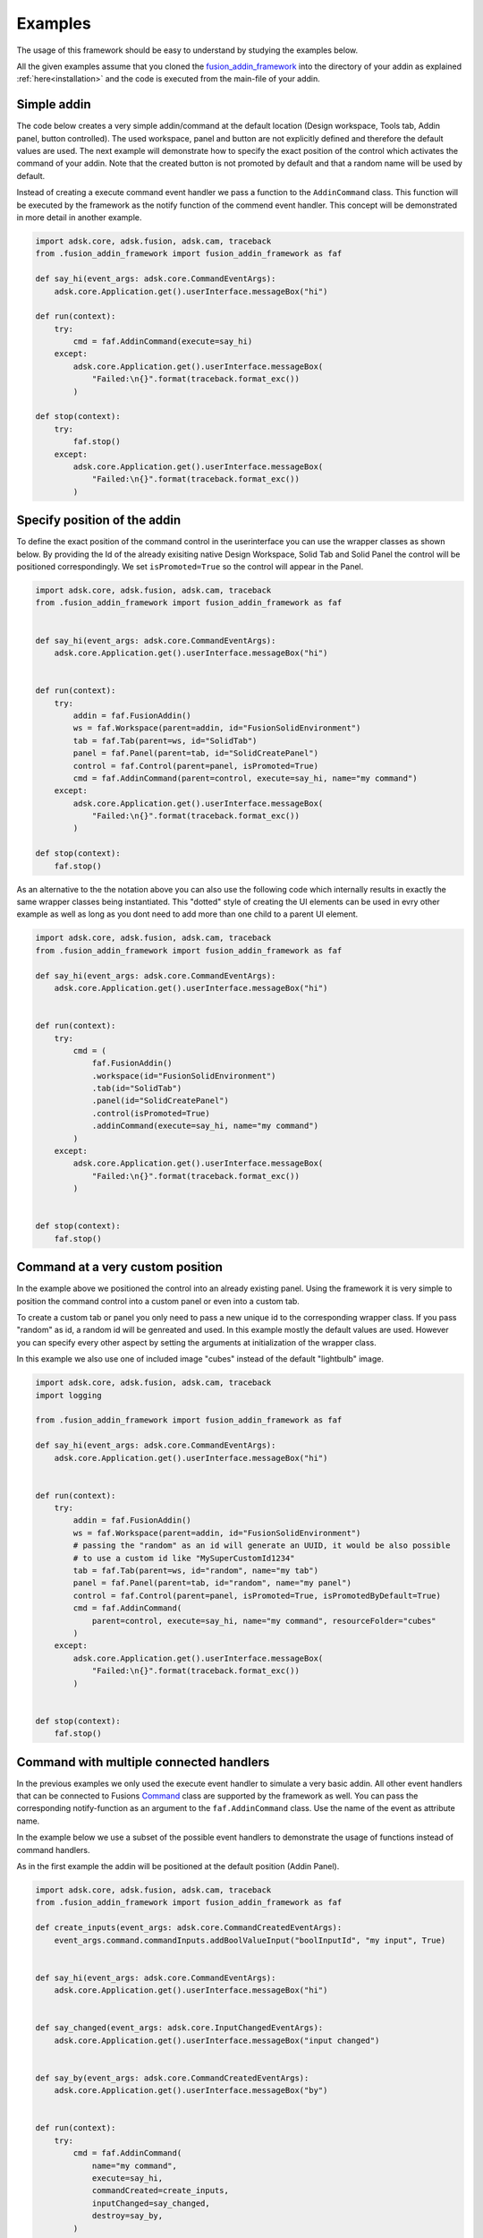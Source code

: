 .. _examples:

Examples
========

The usage of this framework should be easy to understand by studying the examples below.

All the given examples assume that you cloned the `fusion_addin_framework
<https://github.com/m0dd0/fusion_addin_framework>`_ 
into the directory of your addin as explained :ref:`here<installation>` and the 
code is executed from the main-file of your addin.

.. `This repository
.. <https://github.com/m0dd0/SampleFusionAddin>`_ 
.. contains each of the shown examples in a seperate branch.


Simple addin
------------

The code below creates a very simple addin/command at the default location 
(Design workspace, Tools tab, Addin panel, button controlled).
The used workspace, panel and button are not explicitly defined and therefore the default 
values are used.
The next example will demonstrate how to specify the exact position of the control
which activates the command of your addin.
Note that the created button is not promoted by default and that a random
name will be used by default.

Instead of creating a execute command event handler we pass a function to the 
``AddinCommand`` class. This function will be executed by the framework as the notify
function of the commend event handler.
This concept will be demonstrated in more detail in another example.

.. code-block:: python 

    import adsk.core, adsk.fusion, adsk.cam, traceback
    from .fusion_addin_framework import fusion_addin_framework as faf

    def say_hi(event_args: adsk.core.CommandEventArgs):
        adsk.core.Application.get().userInterface.messageBox("hi")

    def run(context):
        try:
            cmd = faf.AddinCommand(execute=say_hi)
        except:
            adsk.core.Application.get().userInterface.messageBox(
                "Failed:\n{}".format(traceback.format_exc())
            )

    def stop(context):
        try:
            faf.stop()
        except:
            adsk.core.Application.get().userInterface.messageBox(
                "Failed:\n{}".format(traceback.format_exc())
            )

Specify position of the addin
-----------------------------

To define the exact position of the command control in the userinterface you can 
use the wrapper classes as shown below.
By providing the Id of the already exisiting native Design Workspace, Solid Tab and Solid Panel
the control will be positioned correspondingly.
We set ``isPromoted=True`` so the control will appear in the Panel.

.. code-block:: python 

    import adsk.core, adsk.fusion, adsk.cam, traceback
    from .fusion_addin_framework import fusion_addin_framework as faf


    def say_hi(event_args: adsk.core.CommandEventArgs):
        adsk.core.Application.get().userInterface.messageBox("hi")


    def run(context):
        try:
            addin = faf.FusionAddin()
            ws = faf.Workspace(parent=addin, id="FusionSolidEnvironment")
            tab = faf.Tab(parent=ws, id="SolidTab")
            panel = faf.Panel(parent=tab, id="SolidCreatePanel")
            control = faf.Control(parent=panel, isPromoted=True)
            cmd = faf.AddinCommand(parent=control, execute=say_hi, name="my command")
        except:
            adsk.core.Application.get().userInterface.messageBox(
                "Failed:\n{}".format(traceback.format_exc())
            )

    def stop(context):
        faf.stop()


As an alternative to the the notation above you can also use the following code which
internally results in exactly the same wrapper classes being instantiated.
This "dotted" style of creating the UI elements can be used in evry other example
as well as long as you dont need to add more than one child to a parent UI element.


.. code-block:: python

    import adsk.core, adsk.fusion, adsk.cam, traceback
    from .fusion_addin_framework import fusion_addin_framework as faf

    def say_hi(event_args: adsk.core.CommandEventArgs):
        adsk.core.Application.get().userInterface.messageBox("hi")


    def run(context):
        try:
            cmd = (
                faf.FusionAddin()
                .workspace(id="FusionSolidEnvironment")
                .tab(id="SolidTab")
                .panel(id="SolidCreatePanel")
                .control(isPromoted=True)
                .addinCommand(execute=say_hi, name="my command")
            )
        except:
            adsk.core.Application.get().userInterface.messageBox(
                "Failed:\n{}".format(traceback.format_exc())
            )


    def stop(context):
        faf.stop()

.. _hirachy_example:

Command at a very custom position
---------------------------------
In the example above we positioned the control into an already existing panel.
Using the framework it is very simple to position the command control into a custom
panel or even into a custom tab.

To create a custom tab or panel you only need to pass a new unique id to the corresponding
wrapper class. 
If you pass "random" as id, a random id will be genreated and used.
In this example mostly the default values are used. However you can specify every 
other aspect by setting the arguments at initialization of the wrapper class.

In this example we also use one of included image "cubes" instead of the default "lightbulb"
image. 


.. code-block:: python

    import adsk.core, adsk.fusion, adsk.cam, traceback
    import logging

    from .fusion_addin_framework import fusion_addin_framework as faf

    def say_hi(event_args: adsk.core.CommandEventArgs):
        adsk.core.Application.get().userInterface.messageBox("hi")


    def run(context):
        try:
            addin = faf.FusionAddin()
            ws = faf.Workspace(parent=addin, id="FusionSolidEnvironment")
            # passing the "random" as an id will generate an UUID, it would be also possible
            # to use a custom id like "MySuperCustomId1234"
            tab = faf.Tab(parent=ws, id="random", name="my tab")
            panel = faf.Panel(parent=tab, id="random", name="my panel")
            control = faf.Control(parent=panel, isPromoted=True, isPromotedByDefault=True)
            cmd = faf.AddinCommand(
                parent=control, execute=say_hi, name="my command", resourceFolder="cubes"
            )
        except:
            adsk.core.Application.get().userInterface.messageBox(
                "Failed:\n{}".format(traceback.format_exc())
            )


    def stop(context):
        faf.stop()

.. _handler_example:

Command with multiple connected handlers
----------------------------------------
In the previous examples we only used the execute event handler to simulate a 
very basic addin.
All other event handlers that can be connected to Fusions `Command
<https://help.autodesk.com/view/fusion360/ENU/?guid=GUID-0550963a-ff63-4183-b0a7-a1bf0c99f821>`_ 
class are supported by the framework as well.
You can pass the corresponding notify-function as an argument to the ``faf.AddinCommand`` class.
Use the name of the event as attribute name.

In the example below we use a subset of the possible event handlers to demonstrate
the usage of functions instead of command handlers.

As in the first example the addin will be positioned at the default position (Addin Panel).

.. code-block:: python

    import adsk.core, adsk.fusion, adsk.cam, traceback
    from .fusion_addin_framework import fusion_addin_framework as faf

    def create_inputs(event_args: adsk.core.CommandCreatedEventArgs):
        event_args.command.commandInputs.addBoolValueInput("boolInputId", "my input", True)


    def say_hi(event_args: adsk.core.CommandEventArgs):
        adsk.core.Application.get().userInterface.messageBox("hi")


    def say_changed(event_args: adsk.core.InputChangedEventArgs):
        adsk.core.Application.get().userInterface.messageBox("input changed")


    def say_by(event_args: adsk.core.CommandCreatedEventArgs):
        adsk.core.Application.get().userInterface.messageBox("by")


    def run(context):
        try:
            cmd = faf.AddinCommand(
                name="my command",
                execute=say_hi,
                commandCreated=create_inputs,
                inputChanged=say_changed,
                destroy=say_by,
            )

        except:
            adsk.core.Application.get().userInterface.messageBox(
                "Failed:\n{}".format(traceback.format_exc())
            )


    def stop(context):
        faf.stop()

.. _handler_example_base:

Command Base class
------------------
Instead of passing handler-functions to the constructor of the command we can also use a ``MyCommandClass``
which inherits from ``faf.AddinCommandBase`` and defines the handlers as methods with the corresponding
names.

.. code-block:: python

    import adsk.core, adsk.fusion, adsk.cam, traceback
    from .fusion_addin_framework import fusion_addin_framework as faf

    class MyCommandClass(faf.AddinCommandBase):
        def __init__(self):
            pass

        def commandCreated(event_args: adsk.core.CommandCreatedEventArgs):
            event_args.command.commandInputs.addBoolValueInput("boolInputId", "my input", True)


        def execute(event_args: adsk.core.CommandEventArgs):
            adsk.core.Application.get().userInterface.messageBox("hi")


        def inputChanged(event_args: adsk.core.InputChangedEventArgs):
            adsk.core.Application.get().userInterface.messageBox("input changed")


        def destroy(event_args: adsk.core.CommandCreatedEventArgs):
            adsk.core.Application.get().userInterface.messageBox("by")


    def run(context):
        try:
            cmd = faf.MyCommandClass()

        except:
            adsk.core.Application.get().userInterface.messageBox(
                "Failed:\n{}".format(traceback.format_exc())
            )


    def stop(context):
        faf.stop()


Checkbox controlled addin
-------------------------
Instead of a button you can also use a checkbox to activate your command.
You onyl need to specify ``control_type='checkbox'`` at the instantiation of the 
Control wrapper.

.. code-block:: python

    import adsk.core, adsk.fusion, adsk.cam, traceback
    from .fusion_addin_framework import fusion_addin_framework as faf

    def say_hi(even_args: adsk.core.CommandEventArgs):
        adsk.core.Application.get().userInterface.messageBox("hi")

    def run(context):
        try:
            addin = faf.FusionAddin()
            workspace = faf.Workspace(addin)
            tab = faf.Tab(workspace, id="ToolsTab")
            panel = faf.Panel(tab, id="SolidScriptsAddinsPanel")
            # use a checkbox instead of a button
            control = faf.Control(panel, controlType="checkbox")
            cmd = faf.AddinCommand(control, name="my checkbox command", execute=say_hi)
        except:
            adsk.core.Application.get().userInterface.messageBox(
                "Failed:\n{}".format(traceback.format_exc())
            )


    def stop(context):
        faf.stop()


Addin with multiple controls
----------------------------
In some cases you might want to activate your command with different controls from
different locations in the UI.
You can achieve this by providing a list of parental controls to the ``faf.AddinCommand``
class.
All controls will share the same image and name.
The example belwo results in two buttons (in the addin panel and solid panel) which
both activate the same command.

.. code-block:: python

    import adsk.core, adsk.fusion, adsk.cam, traceback
    from .fusion_addin_framework import fusion_addin_framework as faf

    def say_hi(event_args: adsk.core.CommandEventArgs):
        adsk.core.Application.get().userInterface.messageBox("hi")

    def run(context):
        try:
            addin = faf.FusionAddin()
            ws = faf.Workspace(parent=addin, id="FusionSolidEnvironment")

            solid_tab = faf.Tab(parent=ws, id="SolidTab")
            tools_tab = faf.Tab(parent=ws, id="ToolsTab")

            solid_panel = faf.Panel(parent=solid_tab, id="SolidCreatePanel")
            addin_panel = faf.Panel(parent=tools_tab, id="SolidScriptsAddinsPanel")

            control_1 = faf.Control(parent=solid_panel, isPromoted=True)
            control_2 = faf.Control(parent=addin_panel, isPromoted=True)

            # this command has two parental controls and can therfore be acticated from
            # different postions in the UI
            cmd = faf.AddinCommand(
                parent=[control_1, control_2], execute=say_hi, name="my command"
            )
        except:
            adsk.core.Application.get().userInterface.messageBox(
                "Failed:\n{}".format(traceback.format_exc())
            )


    def stop(context):
        faf.stop()


Accessing attributes
--------------------
The examples above set all attributes at initialization of the wrapper class.
With the instantiated wrapper instances you can acess and set **all** attributes 
that the corresponding wrapped instance owns.
These attributes are not documented in the reference of this framework but can be
looked up in the API documentation of the wrapped class.   

.. code-block:: python

    import adsk.core, adsk.fusion, adsk.cam, traceback
    from .fusion_addin_framework import fusion_addin_framework as faf

    def say_hi(event_args: adsk.core.CommandEventArgs):
        adsk.core.Application.get().userInterface.messageBox("hi")

    def run(context):
        try:
            addin = faf.FusionAddin()

            # access the attributes and methods of the workspace instance
            ws = faf.Workspace(parent=addin, id="FusionSolidEnvironment")
            print(ws.parent)
            print(ws.addin)
            print(ws.isActive)
            print(ws.name)
            print(ws.objectType)
            print(ws.productType)
            print(ws.resourceFolder)
            print(ws.toolClipFilename)
            ws.activate()
            # ...

            tab = faf.Tab(parent=ws, id="SolidTab")
            print(tab.parent)
            print(tab.id)
            print(tab.index)
            print(tab.isActive)
            print(tab.name)
            print(tab.objectType)
            tab.activate()
            # ...

            panel = faf.Panel(parent=tab, id="SolidCreatePanel")
            print(panel.parent)
            print(panel.controls)
            print(panel.id)
            print(panel.isValid)
            print(panel.isVisible)
            print(panel.name)
            print(panel.indexWithinTab("SolidTab"))
            # ...

            button = faf.Control(parent=panel, isPromoted=True)
            print(button.parent)
            print(button.commandDefinition)
            print(button.id)
            print(button.isPromoted)
            button.isPromoted = False
            button.isPromotedByDefault = False
            print(button.isVisible)
            print(button.objectType)
            print(button.parent)
            # ...

            cmd = faf.AddinCommand(parent=button, execute=say_hi, name="my command")
            print(cmd.parent)
            print(cmd.controlDefinition)
            print(cmd.isVisible)
            print(cmd.id)
            print(cmd.isNative)
            print(cmd.resourceFolder)
            # ...
        except:
            adsk.core.Application.get().userInterface.messageBox(
                "Failed:\n{}".format(traceback.format_exc())
            )
            

    def stop(context):
        faf.stop()


Addin with dropdowns
--------------------
The creation and use of (arbitrarily deeply nested) dropdowns is also supported by the 
framework.
A Dropdown follow the same parent-child relationship as the other wrapper classes do.
The only difference is that a dropdown can be a child of another dropdown instance.

In this exampled we use the "dotted" notation to create 4 nested dropdowns.

.. code-block:: python

    import adsk.core, adsk.fusion, adsk.cam, traceback
    from .fusion_addin_framework import fusion_addin_framework as faf

    def say_hi(event_args: adsk.core.CommandEventArgs):
        adsk.core.Application.get().userInterface.messageBox("hi")


    def run(context):
        try:
            cmd = (
                faf.Workspace()
                .tab()
                .panel()
                .dropdown()
                .dropdown()
                .dropdown()
                .dropdown()
                .control()
                .addinCommand(execute=say_hi)
            )
        except:
            adsk.core.Application.get().userInterface.messageBox(
                "Failed:\n{}".format(traceback.format_exc())
            )


    def stop(context):
        faf.stop()


Using the module logger
-----------------------
The frameworks contains its own logger which logs different informations on the 
creation of addins/commands and the execution of handlers.
These information can be very useful if you are debugging your addin.
The example below shows how to use the logger.
Additionaly the framework provides a logging handler which outputs the logged data
to Fusions integrated text pallette.


.. code-block:: python

    import adsk.core, adsk.fusion, adsk.cam, traceback
    from .fusion_addin_framework import fusion_addin_framework as faf

    import logging

    def say_hi(event_args: adsk.core.CommandEventArgs):
        adsk.core.Application.get().userInterface.messageBox("hi")


    def run(context):
        try:
            logger = logging.getLogger(faf.__name__)
            logger.setLevel(logging.DEBUG)
            stream_handler = logging.StreamHandler()
            logger.addHandler(stream_handler)
            palette_handler = faf.utils.TextPaletteLoggingHandler()
            logger.addHandler(palette_handler)

            # alternativly you can use this utiltiy function
            # faf.utils.create_logger(
            #     faf.__name__,
            #     [logging.StreamHandler(), faf.utils.TextPaletteLoggingHandler()],
            # )

            addin = faf.FusionAddin()
            ws = faf.Workspace(parent=addin, id="FusionSolidEnvironment")
            tab = faf.Tab(parent=ws, id="SolidTab")
            panel = faf.Panel(parent=tab, id="SolidCreatePanel")
            control = faf.Control(parent=panel, isPromoted=True)
            cmd = faf.AddinCommand(parent=control, execute=say_hi, name="my command")
        except:
            adsk.core.Application.get().userInterface.messageBox(
                "Failed:\n{}".format(traceback.format_exc())
            )


    def stop(context):
        faf.stop()